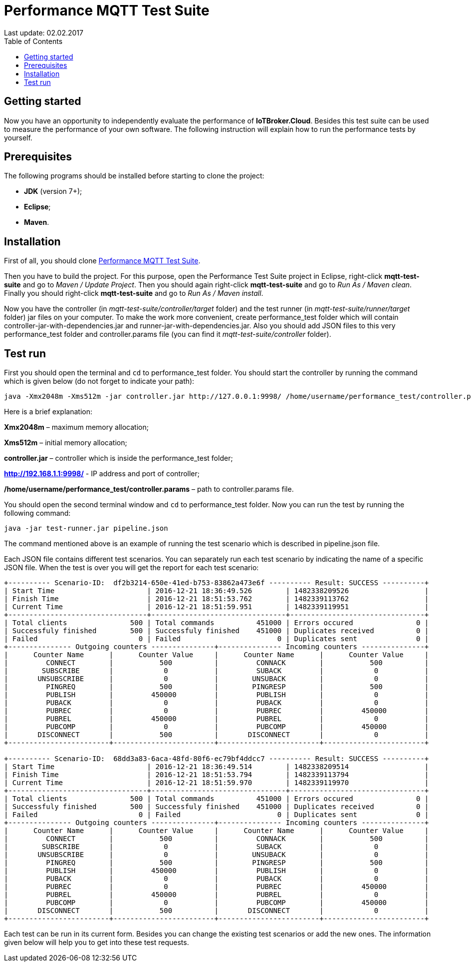 [[api-docs]]
= Performance MQTT Test Suite
Last update: 02.02.2017
:toc:
:title-logo-image: images/logo_stripe.png

== Getting started
Now you have an opportunity to independently evaluate the performance of *IoTBroker.Cloud*.
Besides this test suite can be used to measure the performance of your own software.
The following instruction will explain how to run the performance tests by yourself.

== Prerequisites
The following programs should be installed before starting to clone the project:

* *JDK* (version 7+);

* *Eclipse*;

* *Maven*.

== Installation
First of all, you should clone https://github.com/mobius-software-ltd/mqtt-test-suite[Performance MQTT Test Suite].

Then you have to build the project. For this purpose, open the Performance Test Suite project in Eclipse, right-click *mqtt-test-suite* and go to _Maven / Update Project_.
Then you should again right-click *mqtt-test-suite* and go to _Run As / Maven clean_. Finally you should right-click *mqtt-test-suite* and go to _Run As / Maven install_.

Now you have the controller (in _mqtt-test-suite/controller/target_ folder) and the test runner (in _mqtt-test-suite/runner/target_ folder) jar files on your computer.
To make the work more convenient, create performance_test folder which will contain controller-jar-with-dependencies.jar and runner-jar-with-dependencies.jar.
Also you should add JSON files to this very performance_test folder and controller.params file (you can find it _mqtt-test-suite/controller_ folder).

== Test run
First you should open the terminal and `cd` to performance_test folder. You should start the controller by running the command which is given below (do not forget to indicate your path):

[source,bash]
----
java -Xmx2048m -Xms512m -jar controller.jar http://127.0.0.1:9998/ /home/username/performance_test/controller.params
----

Here is a brief explanation:

*Xmx2048m* – maximum memory allocation;

*Xms512m* – initial memory allocation;

*controller.jar* – controller which is inside the performance_test folder;

*http://192.168.1.1:9998/* - IP address and port of controller;

*/home/username/performance_test/controller.params* – path to controller.params file.

You should open the second terminal window and `cd` to performance_test folder. Now you can run the test by running the following command:

[source,bash]
----
java -jar test-runner.jar pipeline.json
----
The command mentioned above is an example of running the test scenario which is described in pipeline.json file.

Each JSON file contains different test scenarios. You can separately run each test scenario by indicating the name of a specific JSON file.
When the test is over you will get the report for each test scenario:

[source,bash]
----

+---------- Scenario-ID:  df2b3214-650e-41ed-b753-83862a473e6f ---------- Result: SUCCESS ----------+
| Start Time                      | 2016-12-21 18:36:49.526        | 1482338209526                  |
| Finish Time                     | 2016-12-21 18:51:53.762        | 1482339113762                  |
| Current Time                    | 2016-12-21 18:51:59.951        | 1482339119951                  |
+---------------------------------+--------------------------------+--------------------------------+
| Total clients               500 | Total commands          451000 | Errors occured               0 |
| Successfuly finished        500 | Successfuly finished    451000 | Duplicates received          0 |
| Failed                        0 | Failed                       0 | Duplicates sent              0 |
+--------------- Outgoing counters ---------------+--------------- Incoming counters ---------------+
|      Counter Name      |      Counter Value     |      Counter Name      |      Counter Value     |
|         CONNECT        |           500          |         CONNACK        |           500          |
|        SUBSCRIBE       |            0           |         SUBACK         |            0           |
|       UNSUBSCRIBE      |            0           |        UNSUBACK        |            0           |
|         PINGREQ        |           500          |        PINGRESP        |           500          |
|         PUBLISH        |         450000         |         PUBLISH        |            0           |
|         PUBACK         |            0           |         PUBACK         |            0           |
|         PUBREC         |            0           |         PUBREC         |         450000         |
|         PUBREL         |         450000         |         PUBREL         |            0           |
|         PUBCOMP        |            0           |         PUBCOMP        |         450000         |
|       DISCONNECT       |           500          |       DISCONNECT       |            0           |
+------------------------+------------------------+------------------------+------------------------+

+---------- Scenario-ID:  68dd3a83-6aca-48fd-80f6-ec79bf4ddcc7 ---------- Result: SUCCESS ----------+
| Start Time                      | 2016-12-21 18:36:49.514        | 1482338209514                  |
| Finish Time                     | 2016-12-21 18:51:53.794        | 1482339113794                  |
| Current Time                    | 2016-12-21 18:51:59.970        | 1482339119970                  |
+---------------------------------+--------------------------------+--------------------------------+
| Total clients               500 | Total commands          451000 | Errors occured               0 |
| Successfuly finished        500 | Successfuly finished    451000 | Duplicates received          0 |
| Failed                        0 | Failed                       0 | Duplicates sent              0 |
+--------------- Outgoing counters ---------------+--------------- Incoming counters ---------------+
|      Counter Name      |      Counter Value     |      Counter Name      |      Counter Value     |
|         CONNECT        |           500          |         CONNACK        |           500          |
|        SUBSCRIBE       |            0           |         SUBACK         |            0           |
|       UNSUBSCRIBE      |            0           |        UNSUBACK        |            0           |
|         PINGREQ        |           500          |        PINGRESP        |           500          |
|         PUBLISH        |         450000         |         PUBLISH        |            0           |
|         PUBACK         |            0           |         PUBACK         |            0           |
|         PUBREC         |            0           |         PUBREC         |         450000         |
|         PUBREL         |         450000         |         PUBREL         |            0           |
|         PUBCOMP        |            0           |         PUBCOMP        |         450000         |
|       DISCONNECT       |           500          |       DISCONNECT       |            0           |
+------------------------+------------------------+------------------------+------------------------+

----

Each test can be run in its current form.
Besides you can change the existing test scenarios or add the new ones.
The information given below will help you to get into these test requests.
